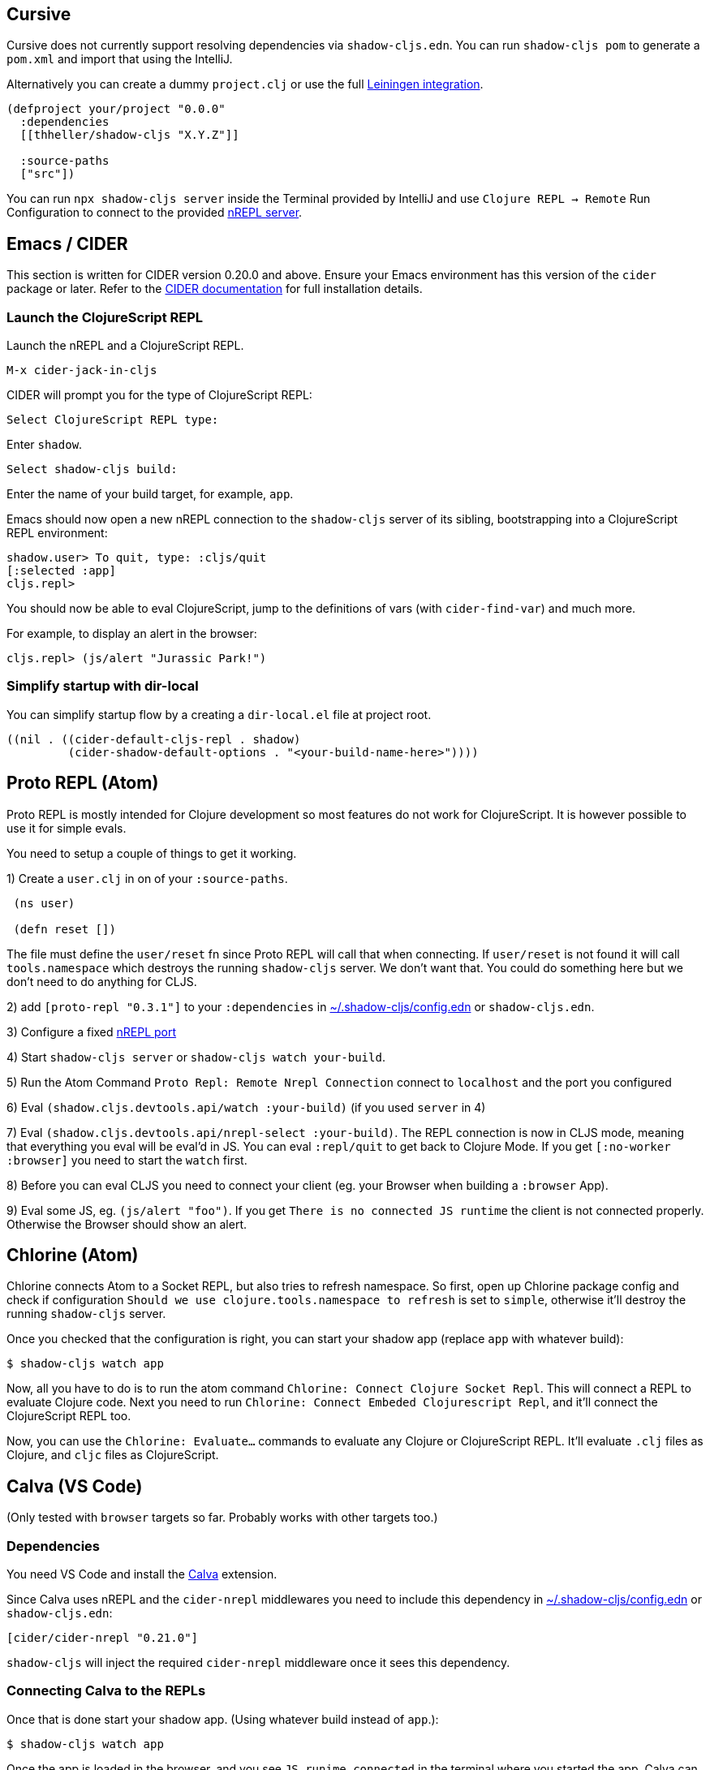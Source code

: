 == Cursive

Cursive does not currently support resolving dependencies via `shadow-cljs.edn`. You can run `shadow-cljs pom` to generate a `pom.xml` and import that using the IntelliJ.

Alternatively you can create a dummy `project.clj` or use the full <<Leiningen, Leiningen integration>>.

```
(defproject your/project "0.0.0"
  :dependencies
  [[thheller/shadow-cljs "X.Y.Z"]]

  :source-paths
  ["src"])
```

You can run `npx shadow-cljs server` inside the Terminal provided by IntelliJ and use `Clojure REPL -> Remote` Run Configuration to connect to the provided <<nREPL, nREPL server>>.

== Emacs / CIDER [[cider]]

This section is written for CIDER version 0.20.0 and above. Ensure your Emacs environment has this version of the `cider` package or later. Refer to the link:https://docs.cider.mx[CIDER documentation] for full installation details.

=== Launch the ClojureScript REPL

Launch the nREPL and a ClojureScript REPL.

```console
M-x cider-jack-in-cljs
```

CIDER will prompt you for the type of ClojureScript REPL:

```console
Select ClojureScript REPL type:
```

Enter `shadow`.

```console
Select shadow-cljs build:
```

Enter the name of your build target, for example, `app`.

Emacs should now open a new nREPL connection to the `shadow-cljs` server of its sibling, bootstrapping into a ClojureScript REPL environment:

```console
shadow.user> To quit, type: :cljs/quit
[:selected :app]
cljs.repl>
```

You should now be able to eval ClojureScript, jump to the definitions of vars (with `cider-find-var`) and much more.

For example, to display an alert in the browser:

```console
cljs.repl> (js/alert "Jurassic Park!")
```

=== Simplify startup with dir-local

You can simplify startup flow by a creating a `dir-local.el` file at project root.

```
((nil . ((cider-default-cljs-repl . shadow)
	 (cider-shadow-default-options . "<your-build-name-here>"))))
```

== Proto REPL (Atom)

Proto REPL is mostly intended for Clojure development so most features do not work for ClojureScript. It is however possible to use it for simple evals.

You need to setup a couple of things to get it working.

1)  Create a `user.clj` in on of your `:source-paths`.

```clojure
 (ns user)

 (defn reset [])
```

The file must define the `user/reset` fn since Proto REPL will call that when connecting. If `user/reset` is not found it will call `tools.namespace` which destroys the running `shadow-cljs` server. We don't want that. You could do something here but we don't need to do anything for CLJS.

2) add `[proto-repl "0.3.1"]` to your `:dependencies` in <<user-config, ~/.shadow-cljs/config.edn>> or `shadow-cljs.edn`.

3) Configure a fixed <<nREPL, nREPL port>>

4) Start `shadow-cljs server` or `shadow-cljs watch your-build`.

5) Run the Atom Command `Proto Repl: Remote Nrepl Connection` connect to `localhost` and the port you configured

6) Eval `(shadow.cljs.devtools.api/watch :your-build)` (if you used `server` in 4)

7) Eval `(shadow.cljs.devtools.api/nrepl-select :your-build)`. The REPL connection is now in CLJS mode, meaning that everything you eval will be eval'd in JS. You can eval `:repl/quit` to get back to Clojure Mode. If you get `[:no-worker :browser]` you need to start the `watch` first.

8) Before you can eval CLJS you need to connect your client (eg. your Browser when building a `:browser` App).

9) Eval some JS, eg. `(js/alert "foo")`. If you get `There is no connected JS runtime` the client is not connected properly. Otherwise the Browser should show an alert.

== Chlorine (Atom)

Chlorine connects Atom to a Socket REPL, but also tries to refresh namespace. So first, open up Chlorine package config and check if configuration `Should we use clojure.tools.namespace to refresh` is set to `simple`, otherwise it'll destroy the running `shadow-cljs` server.

Once you checked that the configuration is right, you can start your shadow app (replace `app` with whatever build):

```
$ shadow-cljs watch app
```

Now, all you have to do is to run the atom command `Chlorine: Connect Clojure Socket Repl`. This will connect a REPL to evaluate Clojure code. Next you need to run `Chlorine: Connect Embeded Clojurescript Repl`, and it'll connect the ClojureScript REPL too.

Now, you can use the `Chlorine: Evaluate...` commands to evaluate any Clojure or ClojureScript REPL. It'll evaluate `.clj` files as Clojure, and `cljc` files as ClojureScript.

== Calva (VS Code)

(Only tested with `browser` targets so far. Probably works with other targets too.)

=== Dependencies

You need VS Code and install the https://marketplace.visualstudio.com/items?itemName=cospaia.clojure4vscode#overview[Calva] extension.

Since Calva uses nREPL and the `cider-nrepl` middlewares you need to include this dependency in <<user-config, ~/.shadow-cljs/config.edn>> or `shadow-cljs.edn`:

```clojure
[cider/cider-nrepl "0.21.0"]
```

`shadow-cljs` will inject the required `cider-nrepl` middleware once it sees this dependency.

=== Connecting Calva to the REPLs

Once that is done start your shadow app. (Using whatever build instead of `app`.):

```
$ shadow-cljs watch app
```

Once the app is loaded in the browser, and you see `JS runime connected` in the terminal where you started the app, Calva can connect to its repl. Open the project in VS Code and Calva will by default try to auto connect and prompt you with a list of builds read from `shadow-cljs.edn`. Select the right one (`:app` in this example) and Calva's Clojure and Clojurescript support is activated.

(If you already have the project open in VS Code when you start the app, issue the `clojure4vscode: connect` command.)

=== Features

Some of the things you can now do:

==== Intellisense and stuff

- Peek at definitions on hover.
- Get auto completion help.
- Navigate to definitions (`cmd-click` on Mac, might be `ctrl-click` on Windows and Linux).

==== Evaluation of the file, forms and selection

- Evaluate the file: `ctrl+alt+c enter` (This is done automatically one opening files.)
- Evaluate inline: `ctrl+alt+c e`
- Evaluate and replace them in the editor: `ctrl+alt+c r`
- Pretty print evaluation resuls: `ctrl+alt+c p`
- Send forms to the integrated terminal repls for evaluation: `ctrl+alt+c alt+e`

==== Run tests

- Run namespace tests: `ctrl+alt+c t`
- Run all tests: `ctrl+alt+c shift+t` (Really clunky in large projects so far.)
- Rerun previously failing tests: `ctrl+alt+c ctrl+t`
- Test failures are marked in the explorer and editors and listed in the Problem tab for easy access.

==== Terminal repls

- Switch namespace in terminal repl to that of the currently open file: `ctrl+alt+c n`
- Load current file and switch namespace in: `ctrl+alt+c alt+n`

==== Cljc files

- Switch between Clojure and Clojurescript repl `ctrl+alt+c ctrl+alt+t` (or click the green `cljc/clj` button in the status bar). This determines both which repl is backing the editor and what terminal repl is being accessed, see above.
